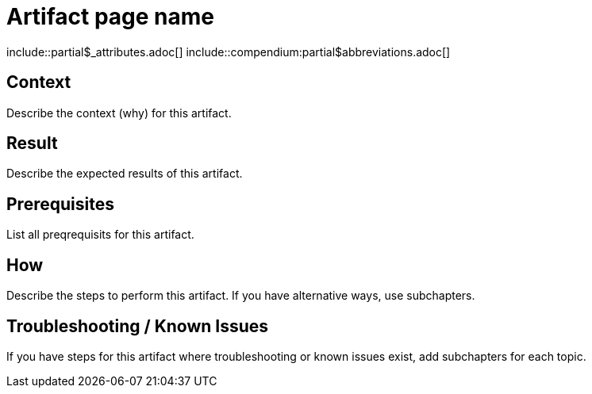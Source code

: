 = Artifact page name
:description: The artefact's description
:keywords: artifact
:page-partial:

\include::partial$_attributes.adoc[]
\include::compendium:partial$abbreviations.adoc[]

// If you use a recurring image for similar artifacts, declare it as attribute in partials/_attributes.adoc and reference here.

== Context
Describe the context (why) for this artifact.

== Result
Describe the expected results of this artifact.

== Prerequisites
List all preqrequisits for this artifact.

== How
Describe the steps to perform this artifact.
If you have alternative ways, use subchapters.

== Troubleshooting / Known Issues
// OPTIONAL

If you have steps for this artifact where troubleshooting or known issues exist, add subchapters for each topic.

//OPTIONAL: Add the reference macro with keywords you want to reference.
// Example: related::guide,!main[]   <-- (lists all pages where the keyword "guide" but not "main" were used)
